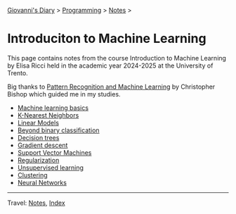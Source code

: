 #+startup: content indent

[[file:../../../index.org][Giovanni's Diary]] > [[file:../../programming.org][Programming]] > [[file:../notes.org][Notes]] >

* Introduciton to Machine Learning
#+INDEX: Giovanni's Diary!Programming!Notes!Intro to Machine Learning

This page contains notes from the course Introduction to Machine
Learning by Elisa Ricci held in the academic year 2024-2025 at the
University of Trento.

Big thanks to [[https://www.microsoft.com/en-us/research/publication/pattern-recognition-machine-learning/][Pattern Recognition and Machine Learning]] by Christopher
Bishop which guided me in my studies.

- [[file:01-basics.org][Machine learning basics]]
- [[file:02-knn.org][K-Nearest Neighbors]]
- [[file:03-linear-models.org][Linear Models]]
- [[file:04-beyond-binary-classification.org][Beyond binary classification]]
- [[file:05-decision-trees.org][Decision trees]]
- [[file:06-gradient-descent.org][Gradient descent]]
- [[file:07-support-vector-machines.org][Support Vector Machines]]
- [[file:08-regularization.org][Regularization]]
- [[file:09-unsupervised-learning.org][Unsupervised learning]]
- [[file:10-clustering.org][Clustering]]
- [[file:11-neural-networks.org][Neural Networks]]

-----

Travel: [[file:../notes.org][Notes]], [[file:../../../theindex.org][Index]]
